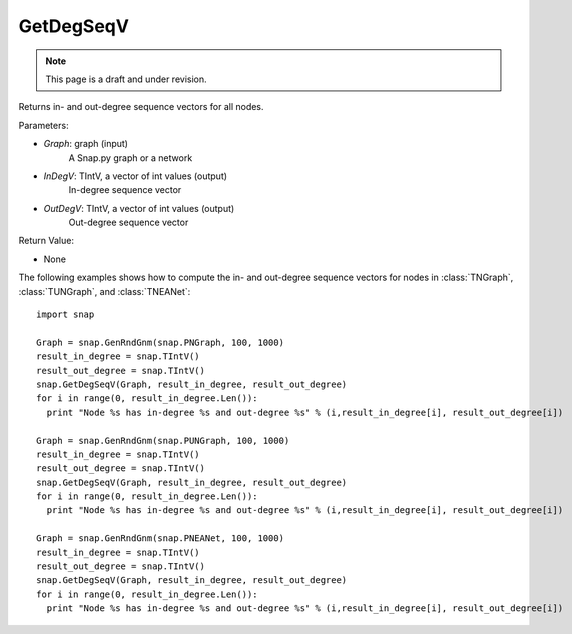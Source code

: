 GetDegSeqV
'''''''''''''''
.. note::

    This page is a draft and under revision.


.. function:: GetDegSeqV(Graph, InDegV, OutDegV)

Returns in- and out-degree sequence vectors for all nodes.

Parameters:

- *Graph*: graph (input)
    A Snap.py graph or a network

- *InDegV*: TIntV, a vector of int values (output)
    In-degree sequence vector

- *OutDegV*: TIntV, a vector of int values (output)
    Out-degree sequence vector

Return Value:

- None

The following examples shows how to compute the in- and out-degree sequence vectors for nodes in :class:`TNGraph`, :class:`TUNGraph`, and :class:`TNEANet`::

    import snap

    Graph = snap.GenRndGnm(snap.PNGraph, 100, 1000)
    result_in_degree = snap.TIntV()
    result_out_degree = snap.TIntV()
    snap.GetDegSeqV(Graph, result_in_degree, result_out_degree)
    for i in range(0, result_in_degree.Len()):
      print "Node %s has in-degree %s and out-degree %s" % (i,result_in_degree[i], result_out_degree[i])

    Graph = snap.GenRndGnm(snap.PUNGraph, 100, 1000)
    result_in_degree = snap.TIntV()
    result_out_degree = snap.TIntV()
    snap.GetDegSeqV(Graph, result_in_degree, result_out_degree)
    for i in range(0, result_in_degree.Len()):
      print "Node %s has in-degree %s and out-degree %s" % (i,result_in_degree[i], result_out_degree[i])

    Graph = snap.GenRndGnm(snap.PNEANet, 100, 1000)
    result_in_degree = snap.TIntV()
    result_out_degree = snap.TIntV()
    snap.GetDegSeqV(Graph, result_in_degree, result_out_degree)
    for i in range(0, result_in_degree.Len()):
      print "Node %s has in-degree %s and out-degree %s" % (i,result_in_degree[i], result_out_degree[i])

    